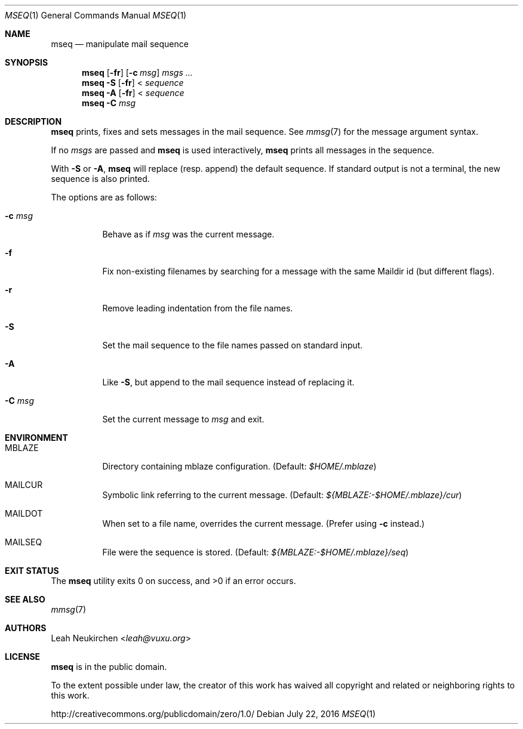 .Dd July 22, 2016
.Dt MSEQ 1
.Os
.Sh NAME
.Nm mseq
.Nd manipulate mail sequence
.Sh SYNOPSIS
.Nm
.Op Fl fr
.Op Fl c Ar msg
.Ar msgs\ ...
.Nm
.Fl S
.Op Fl fr
<
.Ar sequence
.Nm
.Fl A
.Op Fl fr
<
.Ar sequence
.Nm
.Fl C Ar msg
.Sh DESCRIPTION
.Nm
prints, fixes and sets messages in the mail sequence.
See
.Xr mmsg 7
for the message argument syntax.
.Pp
If no
.Ar msgs
are passed and
.Nm
is used interactively,
.Nm
prints all messages in the sequence.
.Pp
With
.Fl S
or
.Fl A ,
.Nm
will replace (resp. append) the default sequence.
If standard output is not a terminal, the new sequence is also printed.
.Pp
The options are as follows:
.Bl -tag -width Ds
.It Fl c Ar msg
Behave as if
.Ar msg
was the current message.
.It Fl f
Fix non-existing filenames by searching for a message with the same
Maildir id (but different flags).
.It Fl r
Remove leading indentation from the file names.
.It Fl S
Set the mail sequence to the file names passed on standard input.
.It Fl A
Like
.Fl S ,
but append to the mail sequence instead of replacing it.
.It Fl C Ar msg
Set the current message to
.Ar msg
and exit.
.El
.Sh ENVIRONMENT
.Bl -tag -width Ds
.It Ev MBLAZE
Directory containing mblaze configuration.
(Default:
.Pa $HOME/.mblaze )
.It Ev MAILCUR
Symbolic link referring to the current message.
(Default:
.Pa ${MBLAZE:-$HOME/.mblaze}/cur )
.It Ev MAILDOT
When set to a file name, overrides the current message.
(Prefer using
.Fl c
instead.)
.It Ev MAILSEQ
File were the sequence is stored.
(Default:
.Pa ${MBLAZE:-$HOME/.mblaze}/seq )
.El
.Sh EXIT STATUS
.Ex -std
.Sh SEE ALSO
.Xr mmsg 7
.Sh AUTHORS
.An Leah Neukirchen Aq Mt leah@vuxu.org
.Sh LICENSE
.Nm
is in the public domain.
.Pp
To the extent possible under law,
the creator of this work
has waived all copyright and related or
neighboring rights to this work.
.Pp
.Lk http://creativecommons.org/publicdomain/zero/1.0/
